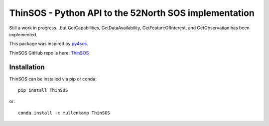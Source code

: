 ThinSOS - Python API to the 52North SOS implementation
===================================================================
Still a work in progress...but GetCapabilities, GetDataAvailability, GetFeatureOfInterest, and GetObservation has been implemented.

This package was inspired by `py4sos <https://github.com/manuGil/py4sos>`_.

ThinSOS GitHub repo is here: `ThinSOS <https://github.com/Data-to-Knowledge/ThinSOS>`_

Installation
------------
ThinSOS can be installed via pip or conda::

  pip install ThinSOS

or::

  conda install -c mullenkamp ThinSOS

